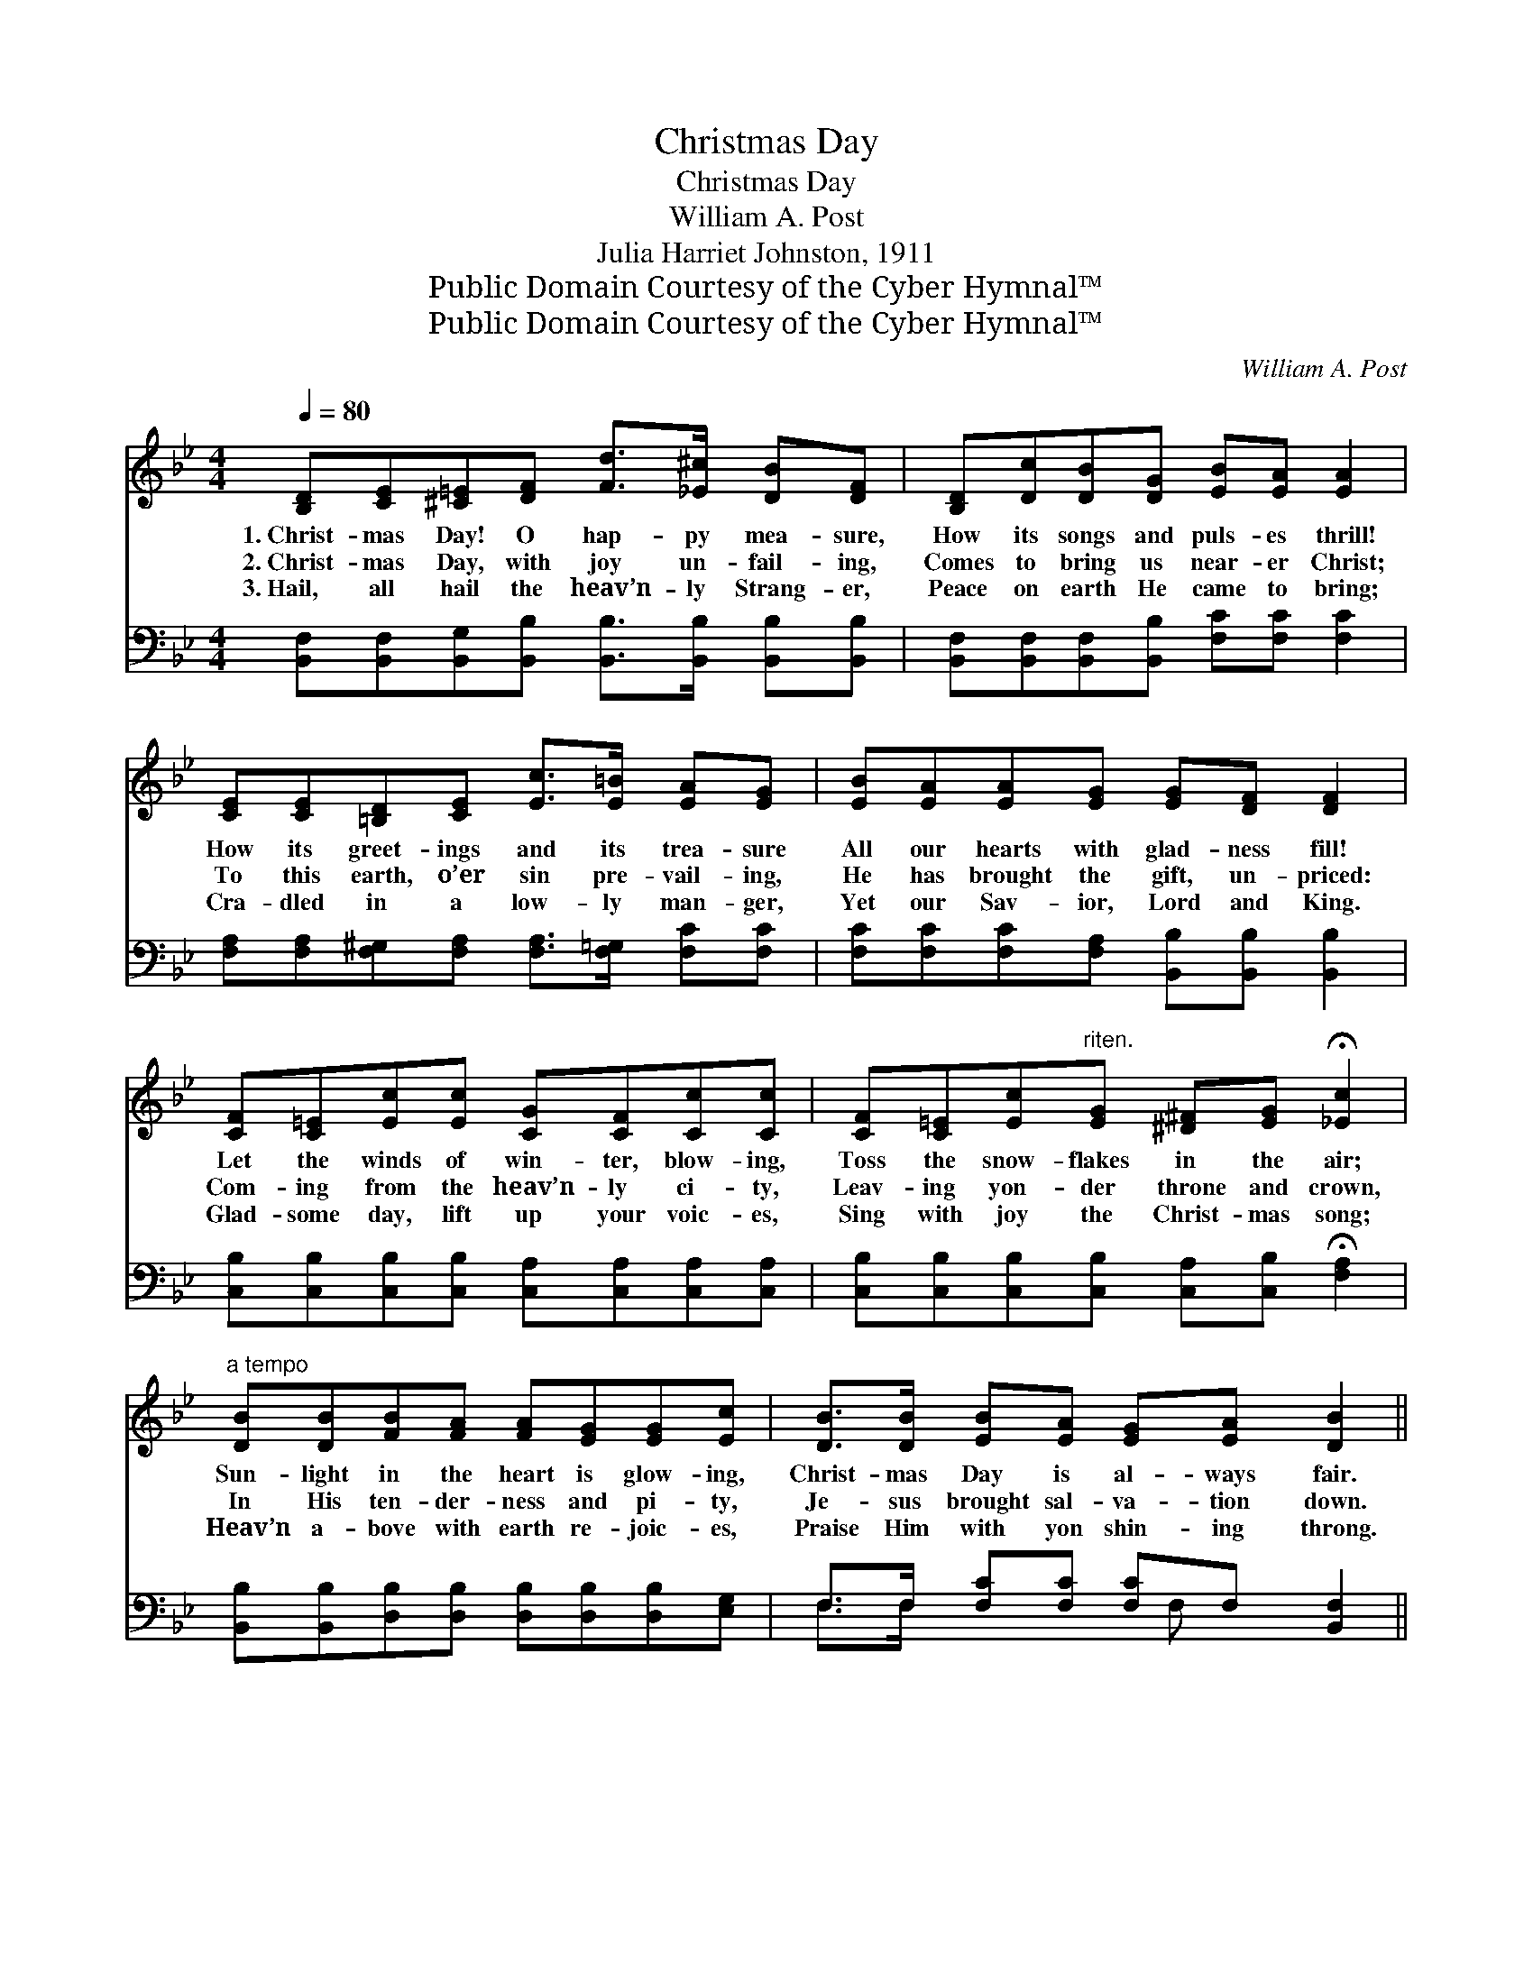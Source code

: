 X:1
T:Christmas Day
T:Christmas Day
T:William A. Post
T:Julia Harriet Johnston, 1911
T:Public Domain Courtesy of the Cyber Hymnal™
T:Public Domain Courtesy of the Cyber Hymnal™
C:William A. Post
Z:Public Domain
Z:Courtesy of the Cyber Hymnal™
%%score 1 ( 2 3 )
L:1/8
Q:1/4=80
M:4/4
K:Bb
V:1 treble 
V:2 bass 
V:3 bass 
V:1
 [B,D][CE][^C=E][DF] [Fd]>[_E^c] [DB][DF] | [B,D][Dc][DB][DG] [EB][EA] [EA]2 | %2
w: 1.~Christ- mas Day! O hap- py mea- sure,|How its songs and puls- es thrill!|
w: 2.~Christ- mas Day, with joy un- fail- ing,|Comes to bring us near- er Christ;|
w: 3.~Hail, all hail the heav’n- ly Strang- er,|Peace on earth He came to bring;|
 [CE][CE][=B,D][CE] [Ec]>[E=B] [EA][EG] | [EB][EA][EA][EG] [EG][DF] [DF]2 | %4
w: How its greet- ings and its trea- sure|All our hearts with glad- ness fill!|
w: To this earth, o’er sin pre- vail- ing,|He has brought the gift, un- priced:|
w: Cra- dled in a low- ly man- ger,|Yet our Sav- ior, Lord and King.|
 [CF][C=E][Ec][Ec] [CG][CF][Cc][Cc] | [CF][C=E][Ec]"^riten."[EG] [^D^F][EG] !fermata![_Ec]2 | %6
w: Let the winds of win- ter, blow- ing,|Toss the snow- flakes in the air;|
w: Com- ing from the heav’n- ly ci- ty,|Leav- ing yon- der throne and crown,|
w: Glad- some day, lift up your voic- es,|Sing with joy the Christ- mas song;|
"^a tempo" [DB][DB][FB][FA] [FA][EG][EG][Ec] | [DB]>[DB] [EB][EA] [EG][EA] [DB]2 || %8
w: Sun- light in the heart is glow- ing,|Christ- mas Day is al- ways fair.|
w: In His ten- der- ness and pi- ty,|Je- sus brought sal- va- tion down.|
w: Heav’n a- bove with earth re- joic- es,|Praise Him with yon shin- ing throng.|
"^Refrain" [Fd][DF] !>![Dc]2 [DB][B,D] !>![DG]2 | [DF]>[DG] [DA][Dc] [EB][EA] [EA]2 | %10
w: ||
w: Hap- py day, hap- py day,|Full of light and heav’n- ly love,|
w: ||
 [Ec][EG] !>![EB]2 [FA][CE] !>![EA]2 | [EG]>[EG] [EG][EA] [EG][DF] [DF]2 | %12
w: ||
w: Hear us sing, heav’n- ly King,|Grate- ful songs to Thee a- bove;|
w: ||
 [Fd][DF] !>![Dc]2 [DB][B,D] !>![DG]2 | [DF]>[DF] [EG][F_A] [FA][EG] [EG]2 | %14
w: ||
w: All the way, all the way,|Let us sing our song of cheer,|
w: ||
 [^CB][CB][CA][CG] [DF][DB] [Fd]2 | [EF]2 [Ec]2 [DB]4 |] %16
w: ||
w: Joy- ous Christ- mas now is here,|Christ- mas Day!|
w: ||
V:2
 [B,,F,][B,,F,][B,,G,][B,,B,] [B,,B,]>[B,,B,] [B,,B,][B,,B,] | %1
 [B,,F,][B,,F,][B,,F,][B,,B,] [F,C][F,C] [F,C]2 | %2
 [F,A,][F,A,][F,^G,][F,A,] [F,A,]>[F,=G,] [F,C][F,C] | %3
 [F,C][F,C][F,C][F,A,] [B,,B,][B,,B,] [B,,B,]2 | %4
 [C,B,][C,B,][C,B,][C,B,] [C,A,][C,A,][C,A,][C,A,] | %5
 [C,B,][C,B,][C,B,][C,B,] [C,A,][C,B,] !fermata![F,A,]2 | %6
 [B,,B,][B,,B,][D,B,][D,B,] [D,B,][D,B,][D,B,][E,G,] | F,>F, [F,C][F,C] [F,C]F, [B,,F,]2 || %8
 [B,,B,][B,,B,] [B,,F,]2 [B,,F,][B,,F,] [B,,B,]2 | %9
 [B,,B,]>[B,,B,] [B,,B,][B,,B,] [F,C][F,C] [F,C]2 | [F,A,][F,A,] [F,C]2 [F,C][F,A,] [F,C]2 | %11
 [F,A,]>[F,A,] [F,A,][F,A,] [B,,B,][B,,B,] [B,,B,]2 | %12
 [B,,B,][B,,B,] [B,,F,]2 [B,,F,][B,,F,] [B,,B,]2 | %13
 [B,,B,]>[B,,B,] [B,,B,][D,B,] [E,B,][E,B,] [E,B,]2 | %14
 [=E,G,][E,G,][E,G,][E,B,] [F,B,][F,B,] [F,B,]2 | [F,A,]2 [F,A,]2 [B,,B,]4 |] %16
V:3
 x8 | x8 | x8 | x8 | x8 | x8 | x8 | F,>F, x5/2 F, x5/2 || x8 | x8 | x8 | x8 | x8 | x8 | x8 | x8 |] %16

